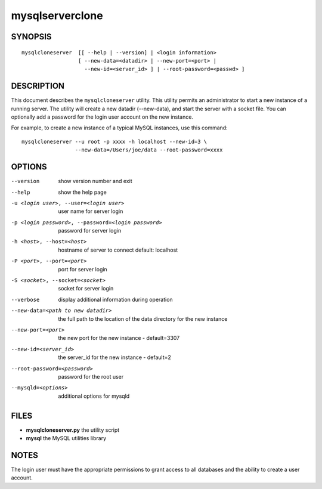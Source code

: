 ==================
 mysqlserverclone
==================

SYNOPSIS
========

::

 mysqlcloneserver  [[ --help | --version] | <login information>
                   [ --new-data=<datadir> | --new-port=<port> |
                     --new-id=<server_id> ] | --root-password=<passwd> ]

DESCRIPTION
===========

This document describes the ``mysqlcloneserver`` utility. This utility
permits an administrator to start a new instance of a running server.
The utility will create a new datadir (--new-data), and start the
server with a socket file. You can optionally add a password for the
login user account on the new instance.

For example, to create a new instance of a typical MySQL instances,
use this command:

::

 mysqlcloneserver --u root -p xxxx -h localhost --new-id=3 \
                  --new-data=/Users/joe/data --root-password=xxxx  

OPTIONS
=======

--version             show version number and exit

--help                show the help page       

-u <login user>, --user=<login user>
                      user name for server login

-p <login password>, --password=<login password>
                      password for server login

-h <host>, --host=<host>
                      hostname of server to connect default: localhost

-P <port>, --port=<port>
                      port for server login

-S <socket>, --socket=<socket>
                      socket for server login

--verbose             display additional information during operation

--new-data=<path to new datadir>
                      the full path to the location of the data directory for
                      the new instance

--new-port=<port>     the new port for the new instance - default=3307

--new-id=<server_id>  the server_id for the new instance - default=2

--root-password=<password>
                      password for the root user

--mysqld=<options>    additional options for mysqld

FILES
=====

- **mysqlcloneserver.py**  the utility script

- **mysql**                the MySQL utilities library

NOTES
=====

The login user must have the appropriate permissions to grant access to all
databases and the ability to create a user account.
